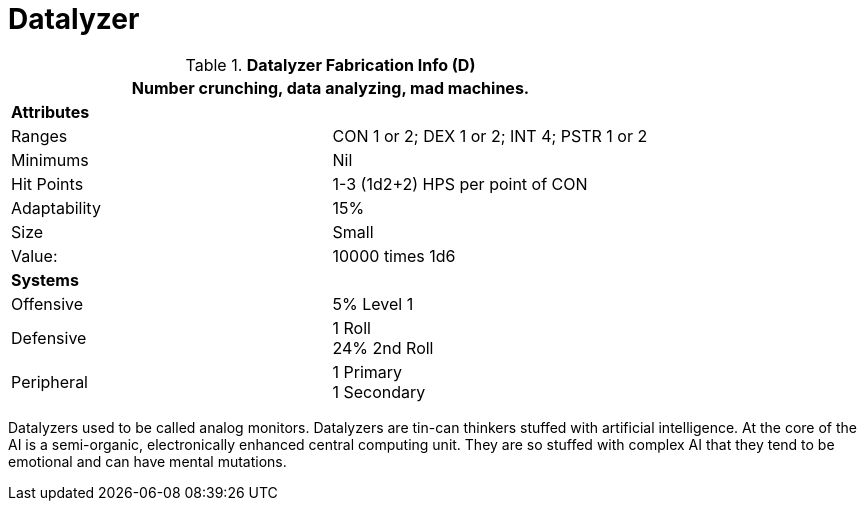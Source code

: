 = Datalyzer

//  Datalyzer Data 
.*Datalyzer Fabrication Info (D)*
[width="75%",cols="2*<"]
|===
2+<|Number crunching, data analyzing, mad machines. 

2+<|*Attributes*

|Ranges
|CON 1 or 2; DEX 1 or 2; INT 4; PSTR 1 or 2

|Minimums
|Nil

|Hit Points
|1-3 (1d2+2) HPS per point of CON

|Adaptability
|15%

|Size
|Small

|Value:
|10000 times 1d6

2+<|*Systems*

|Offensive
|5% Level 1

|Defensive
|1 Roll +
24%  2nd Roll

|Peripheral
|1 Primary +
1 Secondary
|===

Datalyzers used to be called analog monitors.
Datalyzers are tin-can thinkers stuffed with artificial intelligence. 
At the core of the AI is a semi-organic, electronically enhanced central computing unit.
They are so stuffed with complex AI that they tend to be emotional and can have mental mutations.


